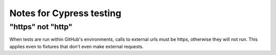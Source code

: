 Notes for Cypress testing
=========================

"https" not "http"
---------------

When tests are run within GitHub's environments, calls to external urls must be https, otherwise they will not run. 
This applies even to fixtures that don't even make external requests. 


